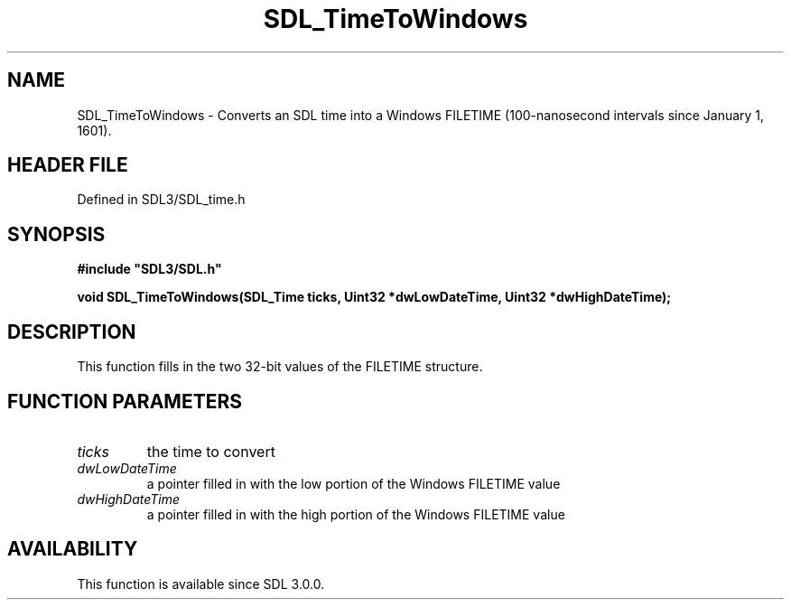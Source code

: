 .\" This manpage content is licensed under Creative Commons
.\"  Attribution 4.0 International (CC BY 4.0)
.\"   https://creativecommons.org/licenses/by/4.0/
.\" This manpage was generated from SDL's wiki page for SDL_TimeToWindows:
.\"   https://wiki.libsdl.org/SDL_TimeToWindows
.\" Generated with SDL/build-scripts/wikiheaders.pl
.\"  revision SDL-3.1.2-no-vcs
.\" Please report issues in this manpage's content at:
.\"   https://github.com/libsdl-org/sdlwiki/issues/new
.\" Please report issues in the generation of this manpage from the wiki at:
.\"   https://github.com/libsdl-org/SDL/issues/new?title=Misgenerated%20manpage%20for%20SDL_TimeToWindows
.\" SDL can be found at https://libsdl.org/
.de URL
\$2 \(laURL: \$1 \(ra\$3
..
.if \n[.g] .mso www.tmac
.TH SDL_TimeToWindows 3 "SDL 3.1.2" "Simple Directmedia Layer" "SDL3 FUNCTIONS"
.SH NAME
SDL_TimeToWindows \- Converts an SDL time into a Windows FILETIME (100-nanosecond intervals since January 1, 1601)\[char46]
.SH HEADER FILE
Defined in SDL3/SDL_time\[char46]h

.SH SYNOPSIS
.nf
.B #include \(dqSDL3/SDL.h\(dq
.PP
.BI "void SDL_TimeToWindows(SDL_Time ticks, Uint32 *dwLowDateTime, Uint32 *dwHighDateTime);
.fi
.SH DESCRIPTION
This function fills in the two 32-bit values of the FILETIME structure\[char46]

.SH FUNCTION PARAMETERS
.TP
.I ticks
the time to convert
.TP
.I dwLowDateTime
a pointer filled in with the low portion of the Windows FILETIME value
.TP
.I dwHighDateTime
a pointer filled in with the high portion of the Windows FILETIME value
.SH AVAILABILITY
This function is available since SDL 3\[char46]0\[char46]0\[char46]

